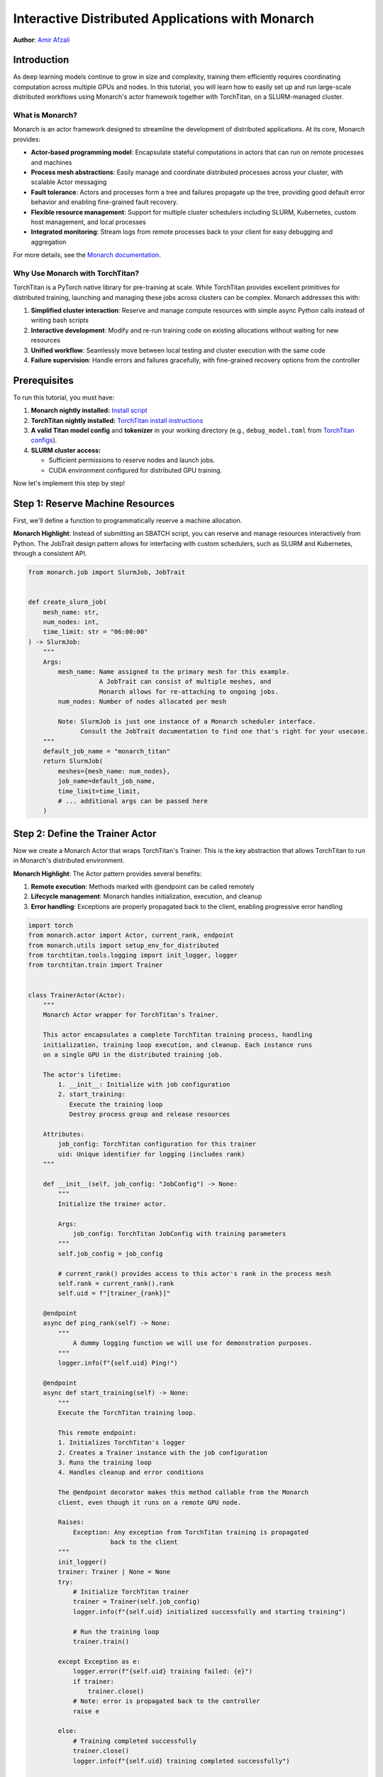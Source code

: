 ==========================================================
Interactive Distributed Applications with Monarch
==========================================================

**Author**: `Amir Afzali <https://github.com/amirafzali>`_

Introduction
------------

As deep learning models continue to grow in size and complexity, training them efficiently requires coordinating computation across multiple GPUs and nodes.
In this tutorial, you will learn how to easily set up and run large-scale distributed workflows using Monarch's actor framework together with TorchTitan, on a SLURM-managed cluster.

What is Monarch?
^^^^^^^^^^^^^^^^

Monarch is an actor framework designed to streamline the development of distributed applications. At its core, Monarch provides:

- **Actor-based programming model**: Encapsulate stateful computations in actors that can run on remote processes and machines
- **Process mesh abstractions**: Easily manage and coordinate distributed processes across your cluster, with scalable Actor messaging
- **Fault tolerance**: Actors and processes form a tree and failures propagate up the tree, providing good default error behavior and enabling fine-grained fault recovery.
- **Flexible resource management**: Support for multiple cluster schedulers including SLURM, Kubernetes, custom host management, and local processes
- **Integrated monitoring**: Stream logs from remote processes back to your client for easy debugging and aggregation

For more details, see the `Monarch documentation <https://meta-pytorch.org/monarch/generated/examples/getting_started.html>`_.

Why Use Monarch with TorchTitan?
^^^^^^^^^^^^^^^^^^^^^^^^^^^^^^^^^

TorchTitan is a PyTorch native library for pre-training at scale.
While TorchTitan provides excellent primitives for distributed training, launching and managing these jobs across clusters can be complex. Monarch addresses this with:

1. **Simplified cluster interaction**: Reserve and manage compute resources with simple async Python calls instead of writing bash scripts
2. **Interactive development**: Modify and re-run training code on existing allocations without waiting for new resources
3. **Unified workflow**: Seamlessly move between local testing and cluster execution with the same code
4. **Failure supervision**: Handle errors and failures gracefully, with fine-grained recovery options from the controller

Prerequisites
-------------

To run this tutorial, you must have:

1. **Monarch nightly installed:**
   `Install script <https://github.com/meta-pytorch/monarch/blob/main/scripts/install_nightly.py>`_
2. **TorchTitan nightly installed:**
   `TorchTitan install instructions <https://github.com/pytorch/torchtitan?tab=readme-ov-fileightly-builds>`_
3. **A valid Titan model config** and **tokenizer** in your working directory (e.g., ``debug_model.toml`` from `TorchTitan configs <https://github.com/pytorch/torchtitan/blob/main/torchtitan/models/llama3/train_configs/debug_model.toml>`_).
4. **SLURM cluster access:**

   - Sufficient permissions to reserve nodes and launch jobs.
   - CUDA environment configured for distributed GPU training.


Now let's implement this step by step!

Step 1: Reserve Machine Resources
---------------------------------

First, we'll define a function to programmatically reserve a machine allocation.

**Monarch Highlight**: Instead of submitting an SBATCH script, you can reserve and manage resources interactively from Python.
The JobTrait design pattern allows for interfacing with custom schedulers, such as SLURM and Kubernetes, through a consistent API.

.. code-block:: python

    from monarch.job import SlurmJob, JobTrait


    def create_slurm_job(
        mesh_name: str,
        num_nodes: int,
        time_limit: str = "06:00:00"
    ) -> SlurmJob:
        """
        Args:
            mesh_name: Name assigned to the primary mesh for this example.
                       A JobTrait can consist of multiple meshes, and
                       Monarch allows for re-attaching to ongoing jobs.
            num_nodes: Number of nodes allocated per mesh

            Note: SlurmJob is just one instance of a Monarch scheduler interface.
                  Consult the JobTrait documentation to find one that's right for your usecase.
        """
        default_job_name = "monarch_titan"
        return SlurmJob(
            meshes={mesh_name: num_nodes},
            job_name=default_job_name,
            time_limit=time_limit,
            # ... additional args can be passed here
        )

Step 2: Define the Trainer Actor
--------------------------------

Now we create a Monarch Actor that wraps TorchTitan's Trainer. This is the
key abstraction that allows TorchTitan to run in Monarch's distributed
environment.

**Monarch Highlight**: The Actor pattern provides several benefits:

1. **Remote execution**: Methods marked with @endpoint can be called remotely
2. **Lifecycle management**: Monarch handles initialization, execution, and cleanup
3. **Error handling**: Exceptions are properly propagated back to the client, enabling progressive error handling

.. code-block:: python

    import torch
    from monarch.actor import Actor, current_rank, endpoint
    from monarch.utils import setup_env_for_distributed
    from torchtitan.tools.logging import init_logger, logger
    from torchtitan.train import Trainer


    class TrainerActor(Actor):
        """
        Monarch Actor wrapper for TorchTitan's Trainer.

        This actor encapsulates a complete TorchTitan training process, handling
        initialization, training loop execution, and cleanup. Each instance runs
        on a single GPU in the distributed training job.

        The actor's lifetime:
            1. __init__: Initialize with job configuration
            2. start_training:
               Execute the training loop
               Destroy process group and release resources

        Attributes:
            job_config: TorchTitan configuration for this trainer
            uid: Unique identifier for logging (includes rank)
        """

        def __init__(self, job_config: "JobConfig") -> None:
            """
            Initialize the trainer actor.

            Args:
                job_config: TorchTitan JobConfig with training parameters
            """
            self.job_config = job_config

            # current_rank() provides access to this actor's rank in the process mesh
            self.rank = current_rank().rank
            self.uid = f"[trainer_{rank}]"

        @endpoint
        async def ping_rank(self) -> None:
            """
                A dummy logging function we will use for demonstration purposes.
            """
            logger.info(f"{self.uid} Ping!")

        @endpoint
        async def start_training(self) -> None:
            """
            Execute the TorchTitan training loop.

            This remote endpoint:
            1. Initializes TorchTitan's logger
            2. Creates a Trainer instance with the job configuration
            3. Runs the training loop
            4. Handles cleanup and error conditions

            The @endpoint decorator makes this method callable from the Monarch
            client, even though it runs on a remote GPU node.

            Raises:
                Exception: Any exception from TorchTitan training is propagated
                          back to the client
            """
            init_logger()
            trainer: Trainer | None = None
            try:
                # Initialize TorchTitan trainer
                trainer = Trainer(self.job_config)
                logger.info(f"{self.uid} initialized successfully and starting training")

                # Run the training loop
                trainer.train()

            except Exception as e:
                logger.error(f"{self.uid} training failed: {e}")
                if trainer:
                    trainer.close()
                # Note: error is propagated back to the controller
                raise e

            else:
                # Training completed successfully
                trainer.close()
                logger.info(f"{self.uid} training completed successfully")

            finally:
                # Clean up distributed process group
                torch.distributed.destroy_process_group()
                logger.info(f"{self.uid} trainer cleaned up")

Actor endpoints can be invoked in a variety of patterns. We'll explore a concrete example in `Step 4: Execute the Training Workflow`_,
but here are some common usages:

.. code-block:: python

    try:
        # where mesh0 is 4 nodes * 8 GPUs
        proc_mesh = mesh0.spawn_procs({"gpus": 32})
        trainer_actor = proc_mesh.spawn(...)

        # Call on all ranks
        await trainer_actor.ping_rank.call()

        # Call-and-forget on all ranks
        trainer_actor.ping_rank.broadcast()

        # Call on ONE random rank
        await trainer_actor.ping_rank.choose()

    except Exception as e:
        # handle SupervisionEvents from remote actor failures
        pass

Remote actor endpoints can also utilize Python native breakpoints, enabling interactive debugging sessions.
For a complete deep-dive into Monarch debuggers, `refer to the documentation <https://meta-pytorch.org/monarch/generated/examples/debugging.html>`_.

.. code-block:: python

    @endpoint
        async def ping_debuggable_rank(self) -> None:
            logger.info(f"{self.uid} Ping!")
            if self.rank == 0:
                breakpoint()
            logger.info(f"{self.uid} Pong!")


Step 3: Define Training Parameters
-----------------------------------

Next, we define some common parameters for our training job and cluster resources.
This configuration determines both the scale of training (number of nodes and GPUs),
and some of the training hyperparameters.

.. code-block:: python

    from dataclasses import dataclass


    @dataclass
    class RunParams:
        """
        Configuration for cluster resources and training parameters.

        Attributes:
            training_steps: Number of training iterations to run
            model_config: Path to TorchTitan model configuration file
            tokenizer: Path to tokenizer directory
            dataset: Dataset to use for training (e.g., 'c4', 'c4_test')
            num_nodes: Number of compute nodes to request
            gpus_per_node: Number of GPUs per node

        Adjust these values based on your model size and available resources.
        """

        training_steps: int = 50
        model_config: str = "debug_model.toml"
        tokenizer: str = "tokenizer"
        dataset: str = "c4"
        num_nodes: int = 2
        gpus_per_node: int = 8

TorchTitan uses a JobConfig object to control all aspects of training.
Here we create a function that builds this configuration from our RunParams.

.. code-block:: python

    import os
    from torchtitan.config import ConfigManager, JobConfig


    def make_job_config() -> JobConfig:
        """
        Create a TorchTitan JobConfig from RunParams.

        This function constructs the complete training configuration, including
        parallelism settings, model architecture, and dataset paths
        """
        # Calculate total parallelism based on cluster size
        data_parallel_shard_degree = RunParams.num_nodes * RunParams.gpus_per_node
        output_path = "./outputs"
        # Construct paths relative to script directory
        script_dir = os.getcwd()

        # Build argument list for TorchTitan's ConfigManager
        # These override defaults from the model config file
        default_args = [
            "--job.config_file",
            os.path.join(script_dir, RunParams.model_config),
            "--model.tokenizer_path",
            os.path.join(script_dir, RunParams.tokenizer),
            "--parallelism.data_parallel_shard_degree",
            str(data_parallel_shard_degree),
            "--training.steps",
            str(RunParams.training_steps),
            "--training.dataset",
            RunParams.dataset,
            "--job.dump_folder",
            output_path,
            # continue to configure as needed
        ]
        config_manager = ConfigManager()
        job_config = config_manager.parse_args(default_args)
        return job_config

Step 4: Execute the Training Workflow
--------------------------------------

With all components defined, we now orchestrate the complete workflow.
This is where Monarch's power becomes most apparent.

**Monarch Highlights**:

1. **Interactive iteration**: After reserving the machine allocation, you can adjust your logic
   and re-spawn actors, without requesting new resources.
2. **Transparent logging**: All logs from remote workers stream back to your
   client in real-time, making debugging feel like local execution

Workflow:
    Reserve Machines → Create Proc Mesh → Configure Logging → Spawn Actors → Train → Cleanup

.. code-block:: python

    async def execute_training() -> None:
        """
        Execute the complete distributed training workflow.
        """
        job_config = make_job_config()
        slurm_job = None
        mesh_name = "mesh0"
        try:
            # 1. Create a SLURM job with N nodes
            #    This leverages Monarch to reserve a persistent machine allocation
            slurm_job = create_slurm_job(mesh_name, RunParams.num_nodes)
            job_state = slurm_job.state()

            # 2. Create a process mesh on the machine allocation
            #    This creates one process per GPU across all allocated nodes
            logger.info("Creating process mesh...")
            total_gpus = RunParams.gpus_per_node * RunParams.num_nodes
            proc_mesh = job_state.mesh0.spawn_procs({"gpus": total_gpus})

            # 3. Configure remote logging behavior
            #    - stream_to_client: Forward all remote logs to your local console
            #    - aggregate_window_sec: Batch logs for efficiency
            logger.info("Configuring logging...")
            await proc_mesh.logging_option(
                stream_to_client=True,
                # aggregate_window_sec=None  # Uncomment to disable log batching
            )

            # 4. Setup environment for torch.distributed
            #    This configures torch.distributed across all processes in the mesh
            logger.info("Setting up distributed environment...")
            await setup_env_for_distributed(proc_mesh)

            # 5. Spawn TrainerActor on each GPU
            #    Each process in the mesh creates its own TrainerActor instance
            logger.info("Spawning trainer actors...")
            trainer = proc_mesh.spawn(
                "trainer_actor",  # Name for the actor group
                TrainerActor,  # Actor class to instantiate
                job_config,  # Arguments to __init__
            )

            # 6. Execute the training job across all actors
            #    The .call() method invokes start_training() on all actors in parallel
            logger.info("Starting distributed training...")
            await trainer.start_training.call()

            logger.info("Training completed successfully!")

        except Exception as e:
            logger.error(f"Training workflow failed: {e}")

        finally:
            # Always clean up the machine allocation
            if slurm_job:
                await cleanup_job(slurm_job)

Step 5: Clean Up Resources
--------------------------

After training completes (or if you're done experimenting), it's important
to free up cluster resources by terminating the SLURM job.

**Monarch Highlight**: While you can keep allocations alive for multiple
training runs during development, always remember to release cluster resources.

.. code-block:: python

    async def cleanup_job(job: JobTrait) -> None:
        """
        This function cancels the SLURM job, releasing all reserved nodes back
        to the cluster for other users.

        Args:
            job: A JobTrait, like the one returned from create_slurm_job()

        Note:
            The job will also terminate automatically when the configured TTL
            is exceeded, but explicit cleanup is recommended for long-running
            notebooks or scripts.
        """
        job.kill()
        logger.info("Job terminated successfully")

Step 6: Run the Complete Pipeline
---------------------------------

Finally, we tie everything together in a main function that kicks off the workflow

.. code-block:: python

    import asyncio


    if __name__ == "__main__":
        """
        Run the complete workflow: reserve resources, train, and cleanup.
        """
        logger.info("Starting Monarch + TorchTitan Distributed Training")

        asyncio.run(execute_training())

        logger.info("Workflow completed!")

Summary
-------

Congrats! In this tutorial, you learned how to combine Monarch's actor framework with
TorchTitan for scalable distributed training.

**Further Reading**

- Monarch also integrates with TorchFT to provide per-step fault-tolerance across replicated workers.
You can find a comprehensive `proof of concept <https://github.com/meta-pytorch/torchft/tree/main/torchft/examples/slurm>`_ of this integration in the TorchFT repo.
- For an interactive notebook covering similar topics to this tutorial, please consult `this Monarch example <https://github.com/meta-pytorch/monarch/blob/main/examples/slurm_titan.ipynb>`_.